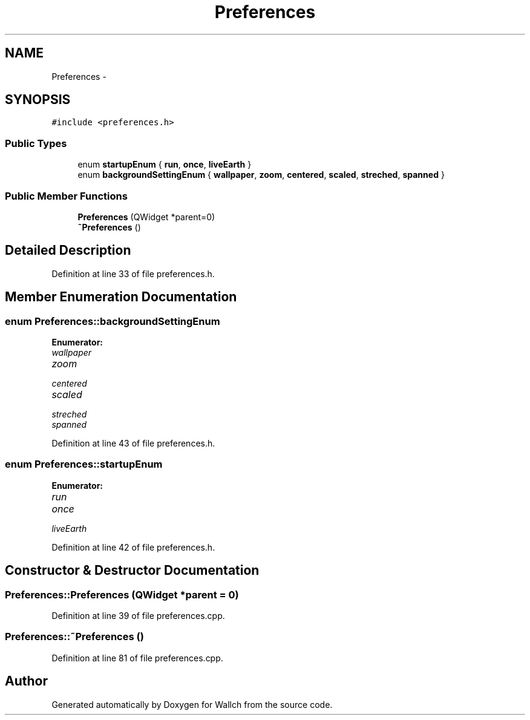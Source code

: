 .TH "Preferences" 3 "Wed Aug 31 2011" "Version 2.1" "Wallch" \" -*- nroff -*-
.ad l
.nh
.SH NAME
Preferences \- 
.SH SYNOPSIS
.br
.PP
.PP
\fC#include <preferences.h>\fP
.SS "Public Types"

.in +1c
.ti -1c
.RI "enum \fBstartupEnum\fP { \fBrun\fP, \fBonce\fP, \fBliveEarth\fP }"
.br
.ti -1c
.RI "enum \fBbackgroundSettingEnum\fP { \fBwallpaper\fP, \fBzoom\fP, \fBcentered\fP, \fBscaled\fP, \fBstreched\fP, \fBspanned\fP }"
.br
.in -1c
.SS "Public Member Functions"

.in +1c
.ti -1c
.RI "\fBPreferences\fP (QWidget *parent=0)"
.br
.ti -1c
.RI "\fB~Preferences\fP ()"
.br
.in -1c
.SH "Detailed Description"
.PP 
Definition at line 33 of file preferences.h.
.SH "Member Enumeration Documentation"
.PP 
.SS "enum \fBPreferences::backgroundSettingEnum\fP"
.PP
\fBEnumerator: \fP
.in +1c
.TP
\fB\fIwallpaper \fP\fP
.TP
\fB\fIzoom \fP\fP
.TP
\fB\fIcentered \fP\fP
.TP
\fB\fIscaled \fP\fP
.TP
\fB\fIstreched \fP\fP
.TP
\fB\fIspanned \fP\fP

.PP
Definition at line 43 of file preferences.h.
.SS "enum \fBPreferences::startupEnum\fP"
.PP
\fBEnumerator: \fP
.in +1c
.TP
\fB\fIrun \fP\fP
.TP
\fB\fIonce \fP\fP
.TP
\fB\fIliveEarth \fP\fP

.PP
Definition at line 42 of file preferences.h.
.SH "Constructor & Destructor Documentation"
.PP 
.SS "Preferences::Preferences (QWidget *parent = \fC0\fP)"
.PP
Definition at line 39 of file preferences.cpp.
.SS "Preferences::~Preferences ()"
.PP
Definition at line 81 of file preferences.cpp.

.SH "Author"
.PP 
Generated automatically by Doxygen for Wallch from the source code.
